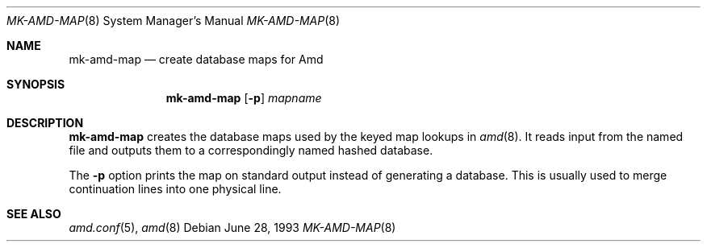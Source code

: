.\"
.\" Copyright (c) 1997-2004 Erez Zadok
.\" Copyright (c) 1993 Jan-Simon Pendry
.\" Copyright (c) 1993
.\"	The Regents of the University of California.  All rights reserved.
.\"
.\" Redistribution and use in source and binary forms, with or without
.\" modification, are permitted provided that the following conditions
.\" are met:
.\" 1. Redistributions of source code must retain the above copyright
.\"    notice, this list of conditions and the following disclaimer.
.\" 2. Redistributions in binary form must reproduce the above copyright
.\"    notice, this list of conditions and the following disclaimer in the
.\"    documentation and/or other materials provided with the distribution.
.\" 3. All advertising materials mentioning features or use of this software
.\"    must display the following acknowledgment:
.\"	This product includes software developed by the University of
.\"	California, Berkeley and its contributors.
.\" 4. Neither the name of the University nor the names of its contributors
.\"    may be used to endorse or promote products derived from this software
.\"    without specific prior written permission.
.\"
.\" THIS SOFTWARE IS PROVIDED BY THE REGENTS AND CONTRIBUTORS ``AS IS'' AND
.\" ANY EXPRESS OR IMPLIED WARRANTIES, INCLUDING, BUT NOT LIMITED TO, THE
.\" IMPLIED WARRANTIES OF MERCHANTABILITY AND FITNESS FOR A PARTICULAR PURPOSE
.\" ARE DISCLAIMED.  IN NO EVENT SHALL THE REGENTS OR CONTRIBUTORS BE LIABLE
.\" FOR ANY DIRECT, INDIRECT, INCIDENTAL, SPECIAL, EXEMPLARY, OR CONSEQUENTIAL
.\" DAMAGES (INCLUDING, BUT NOT LIMITED TO, PROCUREMENT OF SUBSTITUTE GOODS
.\" OR SERVICES; LOSS OF USE, DATA, OR PROFITS; OR BUSINESS INTERRUPTION)
.\" HOWEVER CAUSED AND ON ANY THEORY OF LIABILITY, WHETHER IN CONTRACT, STRICT
.\" LIABILITY, OR TORT (INCLUDING NEGLIGENCE OR OTHERWISE) ARISING IN ANY WAY
.\" OUT OF THE USE OF THIS SOFTWARE, EVEN IF ADVISED OF THE POSSIBILITY OF
.\" SUCH DAMAGE.
.\"
.\"     from: @(#)mk-amd-map.8	8.1 (Berkeley) 6/28/93
.\"	$Id: mk-amd-map.8,v 1.1.1.2 2006-02-25 02:32:01 laffer1 Exp $
.\"	$FreeBSD: src/contrib/amd/mk-amd-map/mk-amd-map.8,v 1.7 2005/06/16 20:21:02 ru Exp $
.\"
.Dd June 28, 1993
.Dt MK-AMD-MAP 8
.Os
.Sh NAME
.Nm mk-amd-map
.Nd create database maps for Amd
.Sh SYNOPSIS
.Nm
.Op Fl p
.Ar mapname
.Sh DESCRIPTION
.Nm
creates the database maps used by the keyed map lookups in
.Xr amd 8 .
It reads input from the named file
and outputs them to a correspondingly named
hashed database.
.Pp
The
.Fl p
option prints the map on standard output instead of generating
a database.
This is usually used to merge continuation lines
into one physical line.
.Sh SEE ALSO
.Xr amd.conf 5 ,
.Xr amd 8
